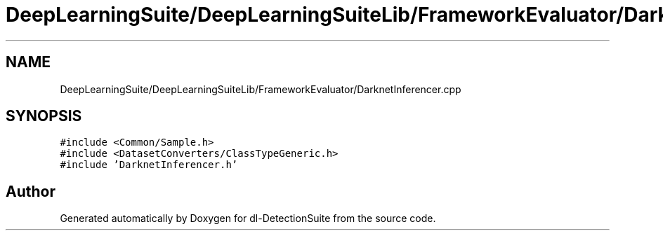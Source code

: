 .TH "DeepLearningSuite/DeepLearningSuiteLib/FrameworkEvaluator/DarknetInferencer.cpp" 3 "Sat Dec 15 2018" "Version 1.00" "dl-DetectionSuite" \" -*- nroff -*-
.ad l
.nh
.SH NAME
DeepLearningSuite/DeepLearningSuiteLib/FrameworkEvaluator/DarknetInferencer.cpp
.SH SYNOPSIS
.br
.PP
\fC#include <Common/Sample\&.h>\fP
.br
\fC#include <DatasetConverters/ClassTypeGeneric\&.h>\fP
.br
\fC#include 'DarknetInferencer\&.h'\fP
.br

.SH "Author"
.PP 
Generated automatically by Doxygen for dl-DetectionSuite from the source code\&.
